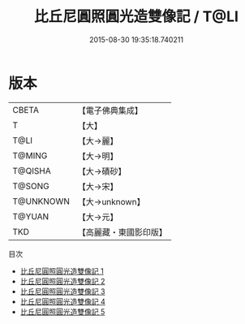 #+TITLE: 比丘尼圓照圓光造雙像記 / T@LI

#+DATE: 2015-08-30 19:35:18.740211
* 版本
 |     CBETA|【電子佛典集成】|
 |         T|【大】     |
 |      T@LI|【大→麗】   |
 |    T@MING|【大→明】   |
 |   T@QISHA|【大→磧砂】  |
 |    T@SONG|【大→宋】   |
 | T@UNKNOWN|【大→unknown】|
 |    T@YUAN|【大→元】   |
 |       TKD|【高麗藏・東國影印版】|
目次
 - [[file:KR6b0049_001.txt][比丘尼圓照圓光造雙像記 1]]
 - [[file:KR6b0049_002.txt][比丘尼圓照圓光造雙像記 2]]
 - [[file:KR6b0049_003.txt][比丘尼圓照圓光造雙像記 3]]
 - [[file:KR6b0049_004.txt][比丘尼圓照圓光造雙像記 4]]
 - [[file:KR6b0049_005.txt][比丘尼圓照圓光造雙像記 5]]
